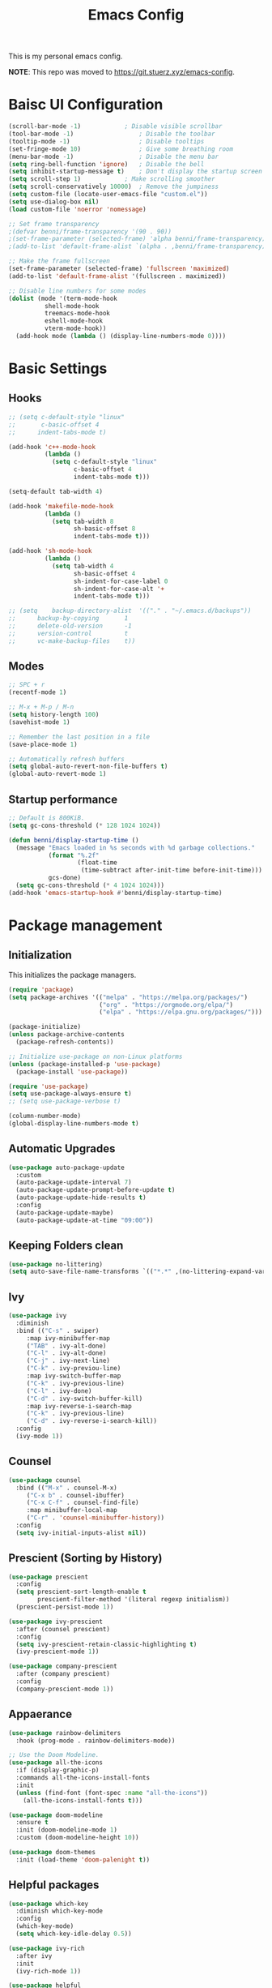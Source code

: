 #+title: Emacs Config
#+PROPERTY: header-args:emacs-lisp :tangle ./init.el

This is my personal emacs config.

*NOTE*: This repo was moved to [[https://git.stuerz.xyz/emacs-config]].

* Baisc UI Configuration
#+begin_src emacs-lisp 
(scroll-bar-mode -1)			; Disable visible scrollbar
(tool-bar-mode -1)              	; Disable the toolbar
(tooltip-mode -1)               	; Disable tooltips
(set-fringe-mode 10)            	; Give some breathing room
(menu-bar-mode -1)              	; Disable the menu bar
(setq ring-bell-function 'ignore)	; Disable the bell
(setq inhibit-startup-message t)	; Don't display the startup screen
(setq scroll-step 1)			; Make scrolling smoother
(setq scroll-conservatively 10000)	; Remove the jumpiness
(setq custom-file (locate-user-emacs-file "custom.el"))
(setq use-dialog-box nil)
(load custom-file 'noerror 'nomessage)

;; Set frame transparency
;(defvar benni/frame-transparency '(90 . 90))
;(set-frame-parameter (selected-frame) 'alpha benni/frame-transparency)
;(add-to-list 'default-frame-alist `(alpha . ,benni/frame-transparency))

;; Make the frame fullscreen
(set-frame-parameter (selected-frame) 'fullscreen 'maximized)
(add-to-list 'default-frame-alist '(fullscreen . maximized))

;; Disable line numbers for some modes
(dolist (mode '(term-mode-hook
		  shell-mode-hook
		  treemacs-mode-hook
		  eshell-mode-hook
		  vterm-mode-hook))
  (add-hook mode (lambda () (display-line-numbers-mode 0))))
#+end_src

* Basic Settings
** Hooks
#+begin_src emacs-lisp
;; (setq c-default-style "linux"
;;       c-basic-offset 4
;; 	    indent-tabs-mode t)

(add-hook 'c++-mode-hook
		  (lambda ()
			(setq c-default-style "linux"
				  c-basic-offset 4
				  indent-tabs-mode t)))

(setq-default tab-width 4)

(add-hook 'makefile-mode-hook
		  (lambda ()
			(setq tab-width 8
				  sh-basic-offset 8
				  indent-tabs-mode t)))

(add-hook 'sh-mode-hook
		  (lambda ()
			(setq tab-width 4
				  sh-basic-offset 4
				  sh-indent-for-case-label 0
				  sh-indent-for-case-alt '+
				  indent-tabs-mode t)))

;; (setq	backup-directory-alist	'(("." . "~/.emacs.d/backups"))
;; 		backup-by-copying		1
;; 		delete-old-version		-1
;; 		version-control			t
;; 		vc-make-backup-files	t))
#+end_src

** Modes
#+begin_src emacs-lisp
;; SPC + r
(recentf-mode 1)

;; M-x + M-p / M-n
(setq history-length 100)
(savehist-mode 1)

;; Remember the last position in a file
(save-place-mode 1)

;; Automatically refresh buffers
(setq global-auto-revert-non-file-buffers t)
(global-auto-revert-mode 1)
#+end_src
** Startup performance
#+begin_src emacs-lisp
;; Default is 800KiB.
(setq gc-cons-threshold (* 128 1024 1024))

(defun benni/display-startup-time ()
  (message "Emacs loaded in %s seconds with %d garbage collections."
		   (format "%.2f"
				   (float-time
					(time-subtract after-init-time before-init-time)))
		   gcs-done)
  (setq gc-cons-threshold (* 4 1024 1024)))
(add-hook 'emacs-startup-hook #'benni/display-startup-time)
#+end_src

* Package management
** Initialization
This initializes the package managers.
#+begin_src emacs-lisp 
(require 'package)
(setq package-archives '(("melpa" . "https://melpa.org/packages/")
                         ("org" . "https://orgmode.org/elpa/")
                         ("elpa" . "https://elpa.gnu.org/packages/")))

(package-initialize)
(unless package-archive-contents
  (package-refresh-contents))

;; Initialize use-package on non-Linux platforms
(unless (package-installed-p 'use-package)
  (package-install 'use-package))

(require 'use-package)
(setq use-package-always-ensure t)
;; (setq use-package-verbose t)

(column-number-mode)
(global-display-line-numbers-mode t)
#+end_src
** Automatic Upgrades
#+begin_src emacs-lisp
(use-package auto-package-update
  :custom
  (auto-package-update-interval 7)
  (auto-package-update-prompt-before-update t)
  (auto-package-update-hide-results t)
  :config
  (auto-package-update-maybe)
  (auto-package-update-at-time "09:00"))
#+end_src
** Keeping Folders clean
#+begin_src emacs-lisp
(use-package no-littering)
(setq auto-save-file-name-transforms `(("*.*" ,(no-littering-expand-var-file-name "auto-save/") t)))
#+end_src
** Ivy
#+begin_src emacs-lisp 
(use-package ivy
  :diminish
  :bind (("C-s" . swiper)
	 :map ivy-minibuffer-map
	 ("TAB" . ivy-alt-done)
	 ("C-l" . ivy-alt-done)
	 ("C-j" . ivy-next-line)
	 ("C-k" . ivy-previou-line)
	 :map ivy-switch-buffer-map
	 ("C-k" . ivy-previous-line)
	 ("C-l" . ivy-done)
	 ("C-d" . ivy-switch-buffer-kill)
	 :map ivy-reverse-i-search-map
	 ("C-k" . ivy-previous-line)
	 ("C-d" . ivy-reverse-i-search-kill))
  :config
  (ivy-mode 1))
#+end_src

** Counsel
#+begin_src emacs-lisp 
(use-package counsel
  :bind (("M-x" . counsel-M-x)
	 ("C-x b" . counsel-ibuffer)
	 ("C-x C-f" . counsel-find-file)
	 :map minibuffer-local-map
	 ("C-r" . 'counsel-minibuffer-history))
  :config
  (setq ivy-initial-inputs-alist nil))
#+end_src

** Prescient (Sorting by History)
#+begin_src emacs-lisp
(use-package prescient
  :config
  (setq prescient-sort-length-enable t
		prescient-filter-method '(literal regexp initialism))
  (prescient-persist-mode 1))

(use-package ivy-prescient
  :after (counsel prescient)
  :config
  (setq ivy-prescient-retain-classic-highlighting t)
  (ivy-prescient-mode 1))

(use-package company-prescient
  :after (company prescient)
  :config
  (company-prescient-mode 1))
#+end_src
** Appaerance
#+begin_src emacs-lisp 
(use-package rainbow-delimiters
  :hook (prog-mode . rainbow-delimiters-mode))

;; Use the Doom Modeline.
(use-package all-the-icons
  :if (display-graphic-p)
  :commands all-the-icons-install-fonts
  :init
  (unless (find-font (font-spec :name "all-the-icons"))
    (all-the-icons-install-fonts t)))

(use-package doom-modeline
  :ensure t
  :init (doom-modeline-mode 1)
  :custom (doom-modeline-height 10))

(use-package doom-themes
  :init (load-theme 'doom-palenight t))
#+end_src

** Helpful packages
#+begin_src emacs-lisp 
(use-package which-key
  :diminish which-key-mode
  :config
  (which-key-mode)
  (setq which-key-idle-delay 0.5))

(use-package ivy-rich
  :after ivy
  :init
  (ivy-rich-mode 1))

(use-package helpful
  :commands (helpful-callable helpful-variable helpful-command helpful-key)
  :custom
  (counsel-describe-function-function #'helpful-callable)
  (counsel-describe-variable-function #'helpful-variable)
  :bind
  ([remap describe-function] . counsel-describe-function)
  ([remap describe-command] . helpful-command)
  ([remap describe-variable] . counsel-describe-variable)
  ([remap describe-key] . helpful-key))
#+end_src

** Keybindings
#+begin_src emacs-lisp 
;; Use ESC instead of tripple-ESC
(global-set-key (kbd "<escape>") 'keyboard-escape-quit)

(use-package general
  :config
  (general-create-definer benni/leader-keys
    :keymaps '(normal insert visual emacs)
    :prefix "SPC"
    :global-prefix "C-SPC"))

(benni/leader-keys
  "o"  '(:ignore o :which-key "org")
  "oa" '(org-agenda :which-key "org agenda")
  "oc" '(org-capture :which-key "org capture")
  "."  '(counsel-find-file :which-key "open file")
  "t"  '(:ignore t :which-key "toggles")
  "tt" '(counsel-load-theme :which-key "choose theme")
  "tm" '(treemacs :which-key "treemacs")
  "g"  '(magit-status :which-key "magit")
  "b"  '(:ignore t :which-key "buffer")
  "bb" '(counsel-ibuffer :which-key "open buffer")
  "bs" '(counsel-switch-buffer :which-key "switch buffer")
  "bk" '(kill-current-buffer :which-key "kill current buffer")
  "bK" '(kill-buffer :which-key "kill buffer")
  "r"  '(recentf-open-files :which-key "recent files"))

(use-package evil
  :init
  (setq evil-want-integration t)
  (setq evil-want-keybinding nil)
  (setq evil-want-C-u-scroll t)
  (setq evil-want-C-i-jump nil)
					;:hook (evil-mode . benni/evil-hook)
  :config
  (evil-mode 1)
  (define-key evil-insert-state-map (kbd "C-g") 'evil-normal-state)
  (define-key evil-insert-state-map (kbd "C-h") 'evil-delete-backward-char-and-join)

  ;; Use visual line motions even outside of visual-line-mode buffers.
  (evil-global-set-key 'motion "j" 'evil-next-visual-line)
  (evil-global-set-key 'motion "k" 'evil-previous-visual-line)

  (evil-set-initial-state 'messages-buffer-mode 'normal)
  (evil-set-initial-state 'dashboard-mode 'normal))

(use-package evil-collection
  :after evil
  :config
  (evil-collection-init))


(use-package hydra
  :defer t)

					; Text scaling (TODO: Add keybind)
(defhydra hydra-text-scale (:timeout 4)
  "scale text"
  ("+" text-scale-increase "in")
  ("-" text-scale-decrease "out")
  ("f" nil "finished" :exit t))

(benni/leader-keys
  "ts" '(hydra-text-scale/body :which-key "scale text"))
#+end_src

** Development
*** projectile
#+begin_src emacs-lisp
(use-package projectile
  :diminish projectile-mode
  :config (projectile-mode)
  :custom ((projectile-completion-system 'ivy))
  :bind-keymap
  ("C-c p" . projectile-command-map)
  :init
  (when (file-directory-p "~/src")
    (setq projectile-project-searchpath '("~/src")))
  (setq projectile-switch-project-action #'projectile-dired))

(use-package counsel-projectile
  :after (counsel projectile)
  :config (counsel-projectile-mode))
#+end_src
*** magit
#+begin_src emacs-lisp
(use-package magit
  :commands (magit-status)
  :custom
  (magit-display-buffer-function
   #'magit-display-buffer-same-window-except-diff-v1))

;; TODO: Add forge https://magit.vc/manual/forge/Token-Creation.html#Token-Creation
;;(use-package forge
;;   :after magit)
#+end_src
*** treemacs
#+begin_src emacs-lisp 
(use-package treemacs
  :bind (:map treemacs-mode-map
			  ("J" . treemacs-select-directory)))
(use-package treemacs-evil
  :after (treemacs evil))
(use-package treemacs-projectile
  :after (treemacs projectile))
(use-package treemacs-magit
  :after (treemacs magit))
#+end_src
*** flycheck
#+begin_src emacs-lisp
(use-package flycheck
  :defer t)
#+end_src
*** lsp-mode
#+begin_src emacs-lisp
(use-package lsp-mode
  :commands (lsp lsp-deferred)
  :init
  (setq lsp-keymap-prefix "C-c l") ;; Or 'C-l', 's-l'
  :config
  (lsp-enable-which-key-integration t))

(use-package lsp-ui
  :hook (lsp-mode . lsp-ui-mode)
  :custom
  (lsp-ui-doc-position 'bottom))

(use-package lsp-treemacs
  :after lsp)

(use-package lsp-ivy
  :after lsp)

(add-hook 'c-mode-hook 'lsp)
(add-hook 'c++-mode-hook 'lsp)
#+end_src
*** dap-mode
#+begin_src emacs-lisp
;;(use-package dap-mode
;;  :commands dap-debug
;;  :config
;;  (require 'dap-node)
;;  (dap-node-setup)
;;
;;  (general-define-key
;;   :keymaps 'lsp-mode-map
;;   :prefix lsp-keymap-prefix
;;   "d" '(dap-hydra t :wh "debugger")))
#+end_src
*** company
#+begin_src emacs-lisp
(use-package company
  :after lsp-mode
  :hook (lsp-mode . company-mode)
  :bind (:map company-active-map
	      ("<tab>" . company-complete-selection))
  (:map lsp-mode-map
	("<tab>" . company-indent-or-complete-common))
  :custom
  (company-minimum-prefix-length 1)
  (company-idle-delay 0.0))

(use-package company-box
  :hook (company-mode . company-box-mode))

#+end_src
*** C/C++ Automatic Header Guards
#+begin_src emacs-lisp
(load "~/.emacs.d/insert-header-guard.el")
(require 'insert-header-guard)
(insert-header-guard-enable)
#+end_src
*** Commenter
#+begin_src emacs-lisp
(use-package evil-nerd-commenter
  :bind ("C-7" . evilnc-comment-or-uncomment-lines))
#+end_src
*** Rust
#+begin_src emacs-lisp
(add-to-list 'exec-path "~/.cargo/bin")
(use-package rust-mode
  :mode "\\.rs\\'")

(use-package rustic
  :after rust-mode)

(use-package cargo
  :after rust-mode
  :init
  (add-hook 'rust-mode-hook 'cargo-minor-mode)
  (add-hook 'toml-mode-hook 'cargo-minor-mode))
#+end_src
*** Python
#+begin_src emacs-lisp
(use-package python-mode
  :hook (python-mode . lsp-deferred)
  :custom
  ;; NOTE: Set these if Python 3 is called "python3".
  ;; (python-shell-interpreter "python3")
  ;; (dap-python-executable "python3")
  (dap-python-debugger 'debugpy)
  :config
  (require 'dap-python))

(use-package pyvenv
  :after python-mode
  :config
  (pyvenv-mode 1))
#+end_src
*** EditorConfig
#+begin_src emacs-lisp
(use-package editorconfig
  :defer t
  :config
  (editorconfig-mode 1))
#+end_src
*** CompilerExplorer
#+begin_src emacs-lisp
(use-package compiler-explorer
  :commands (compiler-explorer))
#+end_src
** Org Mode
*** Helper functions
#+begin_src emacs-lisp
(defun benni/org-mode-setup ()
  (org-indent-mode)
  (variable-pitch-mode 0)
  (auto-fill-mode 0)
  (visual-line-mode 1)
  (setq evil-auto-indent nil))

(defun benni/org-font-setup ()
  (font-lock-add-keywords 'org-mode
                          '(("^ *\\([-]\\) "
                             (0 (prog1 () (compose-region (match-beginning 1) (match-end 1) "•"))))))

  (dolist (face '((org-level-1 . 1.2)
		  (org-level-2 . 1.1)
		  (org-level-3 . 1.05)
		  (org-level-4 . 1.0)
		  (org-level-5 . 1.1)
		  (org-level-6 . 1.1)
		  (org-level-7 . 1.1)
		  (org-level-8 . 1.1)))
    (set-face-attribute (car face) nil :font "Cantarell" :weight 'regular :height (cdr face)))

  (set-face-attribute 'org-block nil :foreground nil :inherit 'fixed-pitch)
  (set-face-attribute 'org-code nil :inherit '(shadow fixed-pitch))
  (set-face-attribute 'org-table nil :inherit '(shadow fixed-pitch))
  (set-face-attribute 'org-indent nil :inherit '(org-hide fixed-pitch))
  (set-face-attribute 'org-verbatim nil :inherit '(shadow fixed-pitch))
  (set-face-attribute 'org-special-keyword nil :inherit '(font-lock-comment-face fixed-pitch))
  (set-face-attribute 'org-meta-line nil :inherit '(font-lock-comment-face fixed-pitch))
  (set-face-attribute 'org-checkbox nil :inherit 'fixed-pitch))

(defun benni/read-file-as-string (path)
  (with-temp-buffer
    (insert-file-contents path)
    (buffer-string)))

(defun benni/org-babel-tangle-config ()
  (when (string-equal (buffer-file-name)
		      (expand-file-name "~/.emacs.d/Emacs.org"))
    (let ((org-confirm-babel-evaluate nil))
      (org-babel-tangle))))

(add-hook 'org-mode-hook (lambda () (add-hook 'after-save-hook #'benni/org-babel-tangle-config)))
  
#+end_src

*** Org
#+begin_src emacs-lisp 
(use-package org
  :pin org
  :hook (org-mode . benni/org-mode-setup)
  :commands (org-capture org-agenda)
  :config
  (setq org-ellipsis " ▾"
	org-hide-emphasis-markers t
	org-done 'time
	org-agenda-start-with-log-mode t
	org-log-into-drawer t)

  ;; Setup org-habit
  (require 'org-habit)
  (add-to-list 'org-modules 'org-habit)
  (setq org-habit-graph-column 60)

  ;; Set org files
  (setq org-agenda-files '("~/Dokumente/org/TODO.org"
			   "~/Dokumente/org/Birthdays.org"
			   "~/Dokumente/org/Archive.org"))

  ;; Set org keywords
  (setq org-todo-keywords '((sequence "TODO(t)" "NEXT(n)" "|" "DONE(d!)")
			    (sequence "BACKLOG(b)" "PLAN(p)" "READY(r)" "ACTIVE(a)" "REVIEW(v)" "WAIT(w@/!)" "HOLD(h)" "|" "COMPLETED(c)" "CANCELLED(k@)")))

  ;; Set org archive targets
  (setq org-refile-targets
	'(("Archive.org" :maxlevel . 2)
	  ("TODO.org" :maxlevel . 1)))

  ;; Save org buffers after refiling
  (advice-add 'org-refile :after 'org-save-all-org-buffers)

  ;; Don't mess up indentation in source blocks.
  (setq org-src-preserve-indentation nil 
	org-edit-src-content-indentation 0)

  ;; Setup a few templates.
  (require 'org-tempo)
  (add-to-list 'org-structure-template-alist '("el" . "src emacs-lisp"))
  (add-to-list 'org-structure-template-alist '("sh" . "src shell"))
  (add-to-list 'org-structure-template-alist '("bash" . "src bash"))

  ;; Configure common tags
  (setq org-tag-alist
	'((:startgroup)
	  ;; Put mutually-exclusive tags here:
	  (:endgroup)
	  ("@home" . ?H)
	  ("@school" . ?S)
	  ("@work" . ?W)
	  ("agenda" . ?a)
	  ("planning" . ?p)
	  ("note" . ?n)
	  ("idea" . ?i)))
  
  
  ;; Configure custom agenda views
  (setq org-agenda-custom-commands
	'(("d" "Dashboard"
	   ((agenda "" ((org-deadline-warning-days 7)))
	    (todo "NEXT"
		  ((org-agenda-overriding-header "Next Tasks")))
	    (tags-todo "agenda/ACTIVE" ((org-agenda-overriding-header "Active Projects")))))

	  ("n" "Next Tasks"
	   ((todo "NEXT"
		  ((org-agenda-overriding-header "Next Tasks")))))

	  ("W" "Work Tasks"
	   ((todo "NEXT"
		  ((org-agenda-overriding-header "Next Tasks")))))

	  ;; Low-effort next actions
	  ("e" tags-todo "+TODO=\"NEXT\"+Effort<15&+Effort>0"
	   ((org-agenda-overriding-header "Low Effort Tasks")
	    (org-agenda-max-todos 20)
	    (org-agenda-files org-agenda-files)))

	  ("w" "Workflow Status"
	   ((todo "WAIT"
		  ((org-agenda-overriding-header "Waiting on External")
		   (org-agenda-files org-agenda-files)))
	    (todo "REVIEW"
		  ((org-agenda-overriding-header "In Review")
		   (org-agenda-files org-agenda-files)))
	    (todo "PLAN"
		  ((org-agenda-overriding-header "In Planning")
		   (org-agenda-todo-list-sublevels nil)
		   (org-agenda-files org-agenda-files)))
	    (todo "BACKLOG"
		  ((org-agenda-overriding-header "Project Backlog")
		   (org-agenda-todo-list-sublevels nil)
		   (org-agenda-files org-agenda-files)))
	    (todo "READY"
		  ((org-agenda-overriding-header "Ready for Work")
		   (org-agenda-files org-agenda-files)))
	    (todo "ACTIVE"
		  ((org-agenda-overriding-header "Active Projects")
		   (org-agenda-files org-agenda-files)))
	    (todo "COMPLETED"
		  ((org-agenda-overriding-header "Completed Projects")
		   (org-agenda-files org-agenda-files)))
	    (todo "CANCELLED"
		  ((org-agenda-overriding-header "Cancelled Projects")
		   (org-agenda-files org-agenda-files)))))))
  (setq org-capture-templates
	'(("t" "Tasks / Projects")
	  ("tt" "Task" entry (file+olp "~/Dokumente/org/TODO.org" "Inbox")
	   "* TODO %?\n  %a\n  %i" :empty-lines 1)

	  ("j" "Journal Entries")
	  ("jj" "Journal" entry
	   (file+olp+datetree "~/Dokumente/org/Journal.org")
	   "\n* %<%I:%M %p> - Journal :journal:\n\n%?\n\n"
	   ;; ,(benni/read-file-as-string "~/Dokumente/org/Daily.org")
	   :clock-in :clock-resume
	   :empty-lines 1)
	  ("jm" "Meeting" entry
	   (file+olp+datetree "~/Dokumente/org/Journal.org")
	   "* %<%I:%M %p> - %a :meetings:\n\n%?\n\n"
	   :clock-in :clock-resume
	   :empty-lines 1)

	  ("w" "Workflows")
	  ("we" "Checking Email" entry (file+olp+datetree "~/Dokumente/org/Journal.org")
	   "* Checking Email :email:\n\n%?" :clock-in :clock-resume :empty-lines 1)

	  ("m" "Metrics Capture")
	  ("mw" "Weight" table-line (file+headline "~/Dokumente/org/Metrics.org" "Weight")
	   "| %U | %^{Weight} | %^{Notes} |" :kill-buffer t))))


					;(benni/org-font-setup))

;; (use-package org-evil
;;   :after (org evil))

(use-package org-bullets
  :hook (org-mode . org-bullets-mode)
  :custom
  (org-bullets-bullet-list '("◉" "○" "●" "○" "●" "○" "●")))

#+end_src

*** Auto-Tangle
#+begin_src emacs-lisp
(defun benni/org-autotangle ()
  (org-babel-tangle))
(add-hook 'org-mode-hook
		  (lambda ()
			(add-hook 'after-save-hook #'benni/org-autotangle)))
#+end_src
*** org-babel
#+begin_src emacs-lisp
(with-eval-after-load 'org
  (org-babel-do-load-languages
   'org-babel-load-languages
   '((emacs-lisp . t)
	 (python . t)))

  (push '("conf-unix" . conf-unix) org-src-lang-modes))
#+end_src
** Terminal modes
*** term-mode
#+begin_src emacs-lisp
(use-package term
  :commands term
  :config
  (setq explicit-shell-file-name "zsh"
		  term-prompt-regexp "^[^#$%>\n]*[#$%>] *"))
#+end_src
*** vterm
#+begin_src emacs-lisp
(use-package vterm
  :commands vterm
  :config
  (setq vterm-max-scrollback 10000))
#+end_src
*** eshell
#+begin_src emacs-lisp
(defun benni/configure-eshell ()
  ;; Save command history when commands are entered
  (add-hook 'eshell-pre-command-hook 'eshell-save-some-history)

  ;; Truncate buffer for performace
  (add-to-list 'eshell-output-filter-functions 'eshell-truncate-buffer)

  ;; Bind some useful keys for evil-mode
  (evil-define-key '(normal insert visual) eshell-mode-map (kbd "C-r") 'counsel-esh-history)
  (evil-define-key '(normal insert visual) eshell-mode-map (kbd "<home>") 'eshell-bol)
  (evil-normalize-keymaps)

  (setq	eshell-history-size 				10000
			eshell-buffer-maximum-lines			10000
			eshell-hist-ignoredups				t
			eshell-scroll-to-bottom-on-input	t))

(use-package eshell-git-prompt
  :after eshell)

(use-package eshell
  :hook (eshell-first-time-mode . benni/configure-eshell)
  :config
  (require 'eshell-git-prompt)
  (with-eval-after-load 'esh-opt
	  (setq eshell-destroy-buffer-when-process-dies t
			eshell-visual-commands '("htop" "zsh" "vim")))
  (eshell-git-prompt-use-theme 'powerline))
#+end_src

